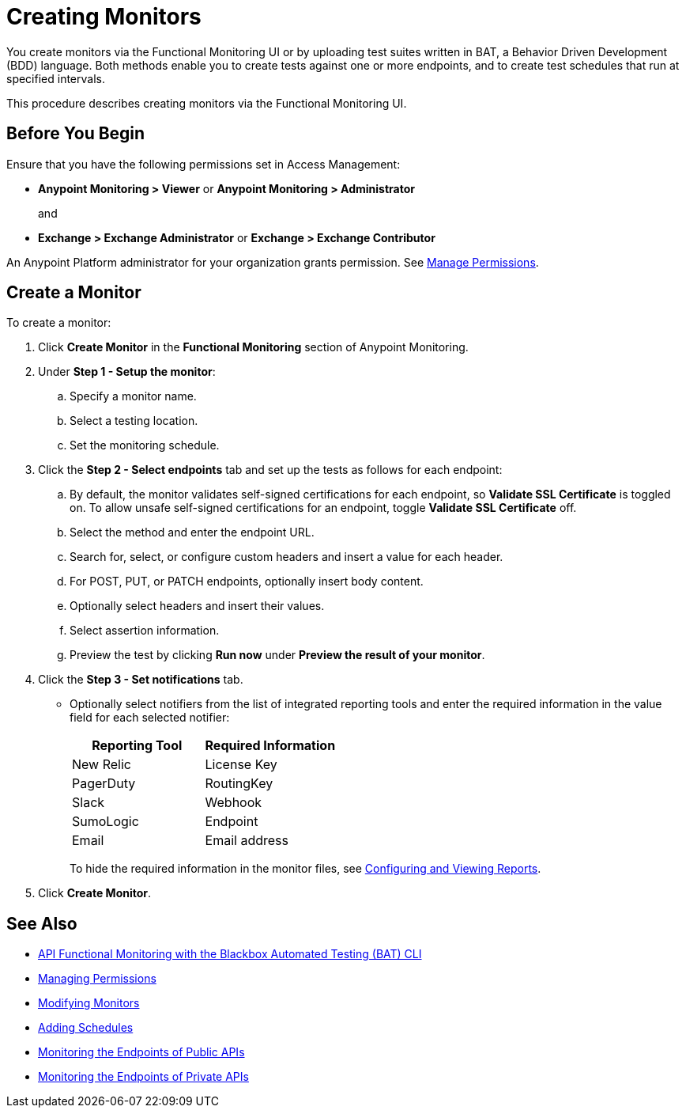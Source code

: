 = Creating Monitors

You create monitors via the Functional Monitoring UI or by uploading test suites written in BAT, a Behavior Driven Development (BDD) language. Both methods enable you to create tests against one or more endpoints, and to create test schedules that run at specified intervals. 

This procedure describes creating monitors via the Functional Monitoring UI.

[[before-you-begin]]
== Before You Begin

Ensure that you have the following permissions set in Access Management:

* *Anypoint Monitoring > Viewer* or *Anypoint Monitoring > Administrator* 
+
and
+
* *Exchange > Exchange Administrator* or *Exchange > Exchange Contributor*

An Anypoint Platform administrator for your organization grants permission. See xref:access-management::managing-permissions.adoc[Manage Permissions].

[[create-a-monitor]]
== Create a Monitor

To create a monitor:

. Click *Create Monitor* in the *Functional Monitoring* section of Anypoint Monitoring.
. Under *Step 1 - Setup the monitor*:
.. Specify a monitor name.
.. Select a testing location. 
.. Set the monitoring schedule. 
. Click the *Step 2 - Select endpoints* tab and set up the tests as follows for each endpoint: 
.. By default, the monitor validates self-signed certifications for each endpoint, so *Validate SSL Certificate* is toggled on. To allow unsafe self-signed certifications for an endpoint, toggle *Validate SSL Certificate* off.
.. Select the method and enter the endpoint URL.
.. Search for, select, or configure custom headers and insert a value for each header. 
.. For POST, PUT, or PATCH endpoints, optionally insert body content.
.. Optionally select headers and insert their values.
.. Select assertion information.   
+
.. Preview the test by clicking *Run now* under *Preview the result of your monitor*.
+
. Click the *Step 3 - Set notifications* tab.
+
* Optionally select notifiers from the list of integrated reporting tools and enter the required information in the value field for each selected notifier:
+
|===
|Reporting Tool |Required Information

|New Relic
|License Key

|PagerDuty
|RoutingKey

|Slack
|Webhook

|SumoLogic
|Endpoint

|Email
|Email address
|===
+
To hide the required information in the monitor files, see xref:bat-reporting-task[Configuring and Viewing Reports]. 
+
. Click *Create Monitor*.

== See Also

* xref:bat-top.adoc[API Functional Monitoring with the Blackbox Automated Testing (BAT) CLI]
* xref:access-management::managing-permissions.adoc[Managing Permissions]
* xref:afm-modify-monitor.adoc[Modifying Monitors]
* xref:afm-add-schedule.adoc[Adding Schedules]
* xref:afm-monitoring-public-apis.adoc[Monitoring the Endpoints of Public APIs]
* xref:afm-monitoring-private-apis.adoc[Monitoring the Endpoints of Private APIs]